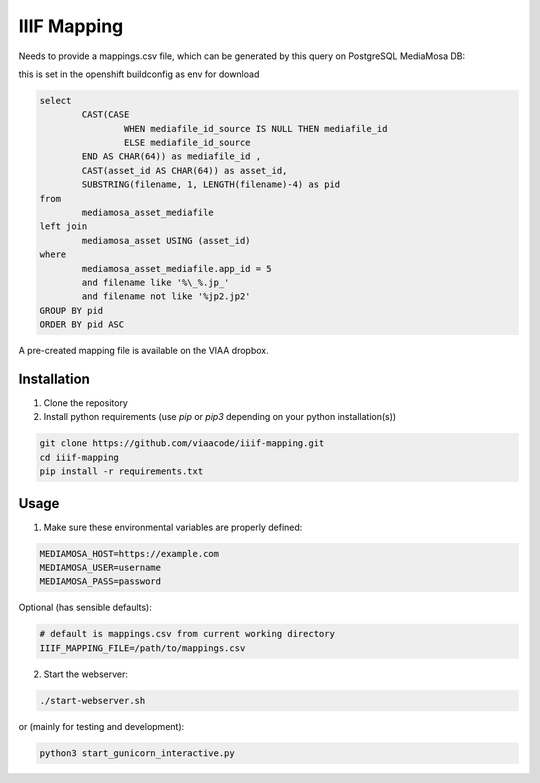 IIIF Mapping
============

Needs to provide a mappings.csv file, which can be generated by this query on PostgreSQL MediaMosa DB:

this is set in the openshift buildconfig  as env for download

.. code-block:: sql

        select
                CAST(CASE
                        WHEN mediafile_id_source IS NULL THEN mediafile_id
                        ELSE mediafile_id_source
                END AS CHAR(64)) as mediafile_id ,
                CAST(asset_id AS CHAR(64)) as asset_id,
                SUBSTRING(filename, 1, LENGTH(filename)-4) as pid
        from
                mediamosa_asset_mediafile
        left join
                mediamosa_asset USING (asset_id)
        where
                mediamosa_asset_mediafile.app_id = 5
                and filename like '%\_%.jp_'
                and filename not like '%jp2.jp2'
        GROUP BY pid
        ORDER BY pid ASC


A pre-created mapping file is available on the VIAA dropbox.

Installation
------------

1. Clone the repository
2. Install python requirements (use `pip` or `pip3` depending on your python installation(s))

.. code-block:: bash

        git clone https://github.com/viaacode/iiif-mapping.git
        cd iiif-mapping
        pip install -r requirements.txt


Usage
-----

1. Make sure these environmental variables are properly defined:

.. code-block:: bash

        MEDIAMOSA_HOST=https://example.com
        MEDIAMOSA_USER=username
        MEDIAMOSA_PASS=password

Optional (has sensible defaults):

.. code-block:: bash

        # default is mappings.csv from current working directory
        IIIF_MAPPING_FILE=/path/to/mappings.csv

2. Start the webserver:

.. code-block:: bash

        ./start-webserver.sh

or (mainly for testing and development):

.. code-block:: bash

        python3 start_gunicorn_interactive.py


